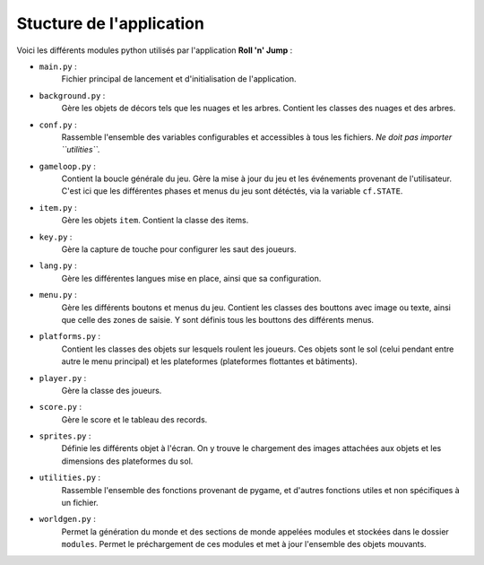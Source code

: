 ..
   Roll 'n' Jump
   Written in 2020, 2021 by Samuel Arsac, Hugo Buscemi,
   Matteo Chencerel, Rida Lali
   To the extent possible under law, the author(s) have dedicated all
   copyright and related and neighboring rights to this software to the
   public domain worldwide. This software is distributed without any warranty.
   You should have received a copy of the CC0 Public Domain Dedication along
   with this software. If not, see
   <http://creativecommons.org/publicdomain/zero/1.0/>.

Stucture de l'application
=========================

Voici les différents modules python utilisés par l'application **Roll 'n' Jump** :

* ``main.py`` :
   Fichier principal de lancement et d'initialisation de l'application.
* ``background.py`` :
   Gère les objets de décors tels que les nuages et les arbres.
   Contient les classes des nuages et des arbres.
* ``conf.py`` :
   Rassemble l'ensemble des variables configurables et accessibles à tous les fichiers.
   *Ne doit pas importer ``utilities``.*
* ``gameloop.py`` :
   Contient la boucle générale du jeu.
   Gère la mise à jour du jeu et les événements provenant de l'utilisateur.
   C'est ici que les différentes phases et menus du jeu sont détéctés, via la variable ``cf.STATE``.
* ``item.py`` :
   Gère les objets ``item``. Contient la classe des items.
* ``key.py`` :
   Gère la capture de touche pour configurer les saut des joueurs.
* ``lang.py`` :
   Gère les différentes langues mise en place, ainsi que sa configuration.
* ``menu.py`` :
   Gère les différents boutons et menus du jeu. Contient les classes des bouttons avec image ou texte,
   ainsi que celle des zones de saisie. Y sont définis tous les bouttons des différents menus.
* ``platforms.py`` :
   Contient les classes des objets sur lesquels roulent les joueurs. Ces objets sont le sol
   (celui pendant entre autre le menu principal) et les plateformes (plateformes flottantes et bâtiments).
* ``player.py`` :
   Gère la classe des joueurs.
* ``score.py`` :
   Gère le score et le tableau des records.
* ``sprites.py`` :
   Définie les différents objet à l'écran. On y trouve le chargement des images attachées
   aux objets et les dimensions des plateformes du sol.
* ``utilities.py``  :
   Rassemble l'ensemble des fonctions provenant de pygame,
   et d'autres fonctions utiles et non spécifiques à un fichier.
* ``worldgen.py`` :
   Permet la génération du monde et des sections de monde appelées modules
   et stockées dans le dossier ``modules``. Permet le préchargement de ces modules
   et met à jour l'ensemble des objets mouvants.

